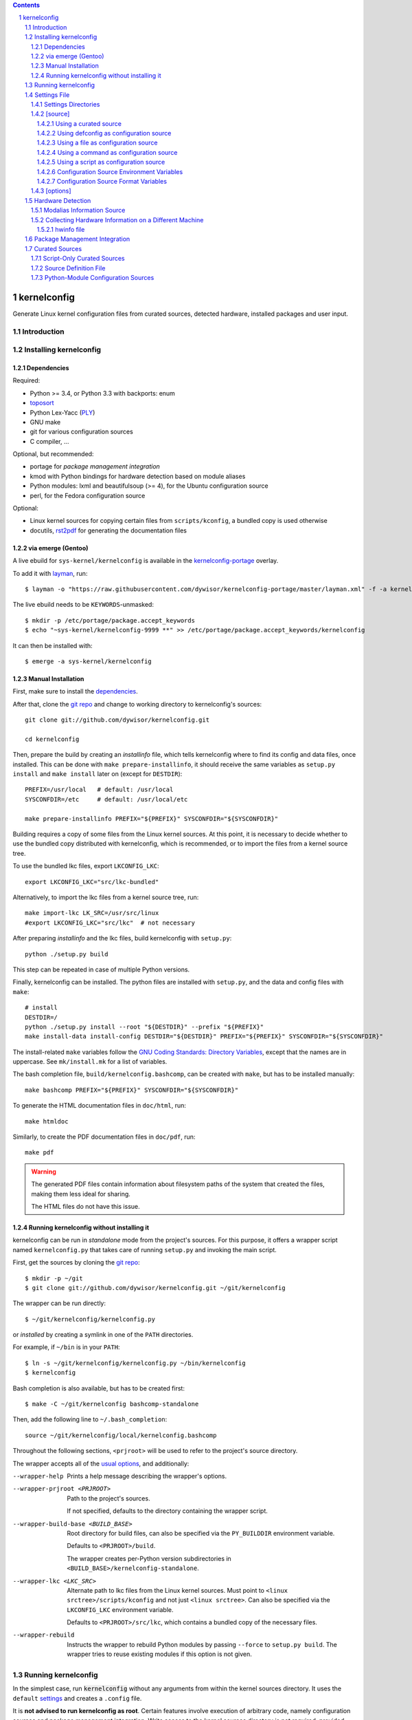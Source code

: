 .. _toposort:
    https://pypi.python.org/pypi/toposort/

.. _ply:
    https://pypi.python.org/pypi/ply/

.. _rst2pdf:
    https://pypi.python.org/pypi/rst2pdf

.. _Python String Formatting:
    https://docs.python.org/3/library/string.html#format-string-syntax

.. _Gentoo Bug \#217042:
    https://bugs.gentoo.org/show_bug.cgi?id=217042

.. _layman:
    https://wiki.gentoo.org/wiki/Layman

.. _kernelconfig:
.. _kernelconfig git repo:
.. _git repo:
    https://github.com/dywisor/kernelconfig

.. _kernelconfig\-portage:
    https://github.com/dywisor/tlp-portage

.. _GNU Coding Standards\: Directory Variables:
    https://www.gnu.org/prep/standards/html_node/Directory-Variables.html

.. _macros file format:
    macros_lang.rst

.. sectnum::

.. contents::
   :backlinks: top


kernelconfig
============

Generate Linux kernel configuration files from curated sources,
detected hardware, installed packages and user input.


Introduction
------------



Installing kernelconfig
-----------------------


Dependencies
++++++++++++

Required:

* Python >= 3.4, or Python 3.3 with backports: enum

* `toposort`_

* Python Lex-Yacc (`PLY`_)

* GNU make

* git for various configuration sources

* C compiler, ...


Optional, but recommended:

* portage for *package management integration*

* kmod with Python bindings
  for hardware detection based on module aliases

* Python modules: lxml and beautifulsoup (>= 4),
  for the Ubuntu configuration source

* perl,
  for the Fedora configuration source


Optional:

* Linux kernel sources for copying certain files from ``scripts/kconfig``,
  a bundled copy is used otherwise

* docutils, `rst2pdf`_ for generating the documentation files



via emerge (Gentoo)
+++++++++++++++++++

A live ebuild for ``sys-kernel/kernelconfig``
is available in the `kernelconfig-portage`_ overlay.

To add it with `layman`_, run::

    $ layman -o "https://raw.githubusercontent.com/dywisor/kernelconfig-portage/master/layman.xml" -f -a kernelconfig

The live ebuild needs to be ``KEYWORDS``-unmasked::

    $ mkdir -p /etc/portage/package.accept_keywords
    $ echo "~sys-kernel/kernelconfig-9999 **" >> /etc/portage/package.accept_keywords/kernelconfig

It can then be installed with::

    $ emerge -a sys-kernel/kernelconfig


Manual Installation
+++++++++++++++++++

First, make sure to install the `dependencies`_.

After that, clone the `git repo`_ and
change to working directory to kernelconfig's sources::

    git clone git://github.com/dywisor/kernelconfig.git

    cd kernelconfig

Then, prepare the build by creating an *installinfo* file,
which tells kernelconfig where to find its config and data files, once installed.
This can be done with ``make prepare-installinfo``,
it should receive the same variables as ``setup.py install``
and ``make install`` later on (except for ``DESTDIR``)::

    PREFIX=/usr/local   # default: /usr/local
    SYSCONFDIR=/etc     # default: /usr/local/etc

    make prepare-installinfo PREFIX="${PREFIX}" SYSCONFDIR="${SYSCONFDIR}"

Building requires a copy of some files from the Linux kernel sources.
At this point, it is necessary to decide whether to use the bundled copy
distributed with kernelconfig, which is recommended,
or to import the files from a kernel source tree.

To use the bundled lkc files, export ``LKCONFIG_LKC``::

    export LKCONFIG_LKC="src/lkc-bundled"

Alternatively, to import the lkc files from a kernel source tree, run::

    make import-lkc LK_SRC=/usr/src/linux
    #export LKCONFIG_LKC="src/lkc"  # not necessary


After preparing *installinfo* and the lkc files,
build kernelconfig with ``setup.py``::

    python ./setup.py build

This step can be repeated in case of multiple Python versions.


Finally, kernelconfig can be installed.
The python files are installed with ``setup.py``,
and the data and config files with ``make``::

    # install
    DESTDIR=/
    python ./setup.py install --root "${DESTDIR}" --prefix "${PREFIX}"
    make install-data install-config DESTDIR="${DESTDIR}" PREFIX="${PREFIX}" SYSCONFDIR="${SYSCONFDIR}"

The install-related ``make`` variables
follow the `GNU Coding Standards\: Directory Variables`_,
except that the names are in uppercase.
See ``mk/install.mk`` for a list of variables.

The bash completion file, ``build/kernelconfig.bashcomp``,
can be created with ``make``, but has to be installed manually::

    make bashcomp PREFIX="${PREFIX}" SYSCONFDIR="${SYSCONFDIR}"


To generate the HTML documentation files in ``doc/html``, run::

    make htmldoc


Similarly, to create the PDF documentation files in ``doc/pdf``, run::

    make pdf

.. Warning::

    The generated PDF files contain information about filesystem paths
    of the system that created the files, making them less ideal for sharing.

    The HTML files do not have this issue.


.. _standalone mode:

Running kernelconfig without installing it
++++++++++++++++++++++++++++++++++++++++++

kernelconfig can be run in *standalone* mode from the project's sources.
For this purpose, it offers a wrapper script named ``kernelconfig.py``
that takes care of running ``setup.py`` and invoking the main script.

First, get the sources by cloning the `git repo`_::

    $ mkdir -p ~/git
    $ git clone git://github.com/dywisor/kernelconfig.git ~/git/kernelconfig


The wrapper can be run directly::

    $ ~/git/kernelconfig/kernelconfig.py

or *installed* by creating a symlink in one of the ``PATH`` directories.

For example, if ``~/bin`` is in your ``PATH``::

    $ ln -s ~/git/kernelconfig/kernelconfig.py ~/bin/kernelconfig
    $ kernelconfig


Bash completion is also available, but has to be created first::

    $ make -C ~/git/kernelconfig bashcomp-standalone

Then, add the following line to ``~/.bash_completion``::

    source ~/git/kernelconfig/local/kernelconfig.bashcomp


Throughout the following sections,
``<prjroot>`` will be used to refer to the project's source directory.

The wrapper accepts all of the `usual options`_, and additionally:

--wrapper-help

    Prints a help message describing the wrapper's options.

--wrapper-prjroot <PRJROOT>

    Path to the project's sources.

    If not specified, defaults to the directory containing the wrapper script.

--wrapper-build-base <BUILD_BASE>

    Root directory for build files, can also be specified via the
    ``PY_BUILDDIR`` environment variable.

    Defaults to ``<PRJROOT>/build``.

    The wrapper creates per-Python version subdirectories in
    ``<BUILD_BASE>/kernelconfig-standalone``.

--wrapper-lkc <LKC_SRC>

    Alternate path to lkc files from the Linux kernel sources.
    Must point to ``<linux srctree>/scripts/kconfig``
    and not just ``<linux srctree>``.
    Can also be specified via the ``LKCONFIG_LKC`` environment variable.

    Defaults to ``<PRJROOT>/src/lkc``,
    which contains a bundled copy of the necessary files.

--wrapper-rebuild

    Instructs the wrapper to rebuild Python modules
    by passing ``--force`` to ``setup.py build``.
    The wrapper tries to reuse existing modules
    if this option is not given.



Running kernelconfig
--------------------

In the simplest case,
run :code:`kernelconfig` without any arguments
from within the kernel sources directory.
It uses the ``default`` `settings`_ and creates a ``.config`` file.

.. N.B:

    ==comment== only works if $PWD is the top-level kernel source directory

It is **not advised to run kernelconfig as root**.
Certain features involve execution of arbitrary code,
namely configuration sources and package management integration.
Write access to the kernel sources directory is not required,
provided that ``--outconfig`` points to another location.

It is also possible to specify the kernel sources directory by hand,
creating the ``.config`` file in this directory::


    $ kernelconfig -k /usr/src/linux


Or write the configuration to a different output file::

    $ kernelconfig -O ./my_config


Instead of using a *configuration source*,
an input config file can be given on the command line::

    $ kernelconfig --config ./my_config


The input and output config file can point to the same file.
Prior to writing the output file,
a backup of the old file is created (``<output>.bak``).

The target architecture is usually determined by ``uname -m``.
For cross-compilation scenarios, it is possible to specify it manually::

    $ kernelconfig -a arm


To get an overview over which *configuration sources* are available,
kernelconfig offers a few helper commands.

To get a list of all known *configuration sources*, run::

    $ kernelconfig --list-source-names

or::

    $ kernelconfig --list-sources


This list includes unvailable sources,
e.g. sources that do not support the target architecture.

To print out help messages for all available sources, run::

    $ kernelconfig --help-sources


To print out the help message for a particular source,
and also report why the source is unavailable (if it is unavailable),
e.g. for Fedora, run::

    $ kernelconfig --help-source Fedora -a mips


.. _usual options:

kernelconfig accepts a number of options:

-h, --help

    Print the help message and exit.

--usage

    Print the usage message and exit.

-V, --print-version

    Print the version and exit.

-q, --quiet

    Decrease the console log level.

    This option can be given multiple times,
    each time it decreases the log level by 1,
    and the effective log level is calculated using
    ``WARNING + (quiet - verbose)`` (higher level means less verbosity).

-v, --verbose

    Increase the console log level.

    Can be specified more than once, see ``--quiet`` for details.

-a <arch>, --arch <arch>

    Target architecture,
    defaults to the system's architecture as returned by ``uname -m``.

-k <srctree>, --kernel <srctree>

    Path to the Linux kernel sources directory.

    Defaults to the current working directory.

-s <settings>, --settings <settings>

    Path to or name of the `settings file`_.

    Files can be specified with an absolute path
    or a relative path starting with ``./``.

    Otherwise, ``<settings>`` refers to a settings file in one of the
    `settings directories`_.

    Defaults to "default".

--config <file>

    An input configuration file that should be used
    instead of the source configured in the settings file.

    The file can be gzip, bzip2 or xz-compressed,
    provided that its file suffix indicates the compression format
    (e.g. ``/proc/config.gz``).

    Not set by default.

--config <source>

    Instead of a file, the `name of a curated source`_ prefixed
    with an at-sign ``@`` may also be given, optionally followed
    by parameters separated with whitespace,
    that are passed as-is to the configuration source.

    If parameters are specified, the ``<source>`` must be quoted.

    Examples::

            --config @ubuntu
            --config "@fedora --pae --release f23"

    See ``--list-sources`` for a complete list of available configuration
    sources, and ``--help-source <name>`` for parameters supported by
    a particular source.

--config-kver <kernelversion>
    Force a specific kernel version for the input configuration.

    Useful if the chosen configuration source does not offer a configuration
    for the version of the kernel sources being processed.

    This is primarily meaningful for *curated sources* only.
    Some configuration sources ignore this option completely,
    for example ``--config /proc/config.gz``, and others try to find
    a configuration whose version does not differ "too much".

-I <file>

    File with additional kernel configuration modifications.
    The file format is identical to the that of the `\[options\]`_ section
    of the settings file, which also allows ``.config`` snippets.

    Can be specified more than once. Not set by default.

-O <file>, --outconfig <file>

    The output .config file.

    Defaults to ``<srctree>/.config``.

-H <file>, --hwdetect <file>

    Enable hardware detection and read the information from a *hwinfo* file
    that has previously been created with the `hwcollector`_ script.

    The ``<file>`` can also point to a remote file,
    e.g. ``http://192.168.1.1/hwdetect_info.txt``.

    Disables any other hardware detection,
    in particular ``hwdetect`` instructions in the `\[options\]`_ section
    of the settings file.

    Not set by default.

-m <mod_dir>, --modules-dir <mod_dir>

    The `modalias information source`_
    which is used for modaliased-based hardware detection.
    It can be

    * a path to a directory, e.g. ``/lib/$(uname -r)/modules``

    * a path to a tarball file

    * a http(s)/ftp uri to a tarball file

    * ``none``,
      which disables modalias-based hardware detection completely

    * ``auto``,
      which requires a cached *modalias information source*
      that has previously been created with ``--generate-modalias``.

    * ``optional``,
      which uses a cached *modalias information source* if there is one
      available, and otherwise disables modalias-based hardware detection

    Defaults to ``optional``.

--unsafe-modalias

    Controls how strict cache searching is
    for ``--modules-dir auto`` and ``optional``.
    If this option is given, less compatible *modalias information sources*
    are allowed if no better candidates exist.

    The default behavior is ``--safe``.

--safe-modalias

    Forbid use of unsafe *modalias information sources*.

--generate-config
    Generate a kernel configuration. This is the default mode.

--get-config

    Retrieve the input configuration, but do not generate a configuration.
    Instead, write the input configuration to ``--outfile`` directly.

    This mode is only meaningful for configuration sources
    that are not local files.

    Together with ``--config @<name>``,
    it can be used for testing out configuration sources.

.. _\-\-generate\-modalias:

--generate-modalias

    Create a *modalias information source* and store it in the cache directory.
    It can then be used for modalias-based hardware detection
    in subsequent runs, or shared with others.

    .. Warning::

        *modalias information source* involves building all kernel modules
        with an ``allmodconfig`` configuration, which takes a lot of time
        and about 2GiB of temporary disk space.
        kernelconfig will try to use ``/var/tmp`` if ``/tmp`` does not have
        enough free space, and ``--modalias-build-dir`` can be used
        to specify an alternate build root directory.

        By default, up to ``number of CPU cores`` build jobs are used
        for compiling, this can be adjusted with ``--jobs``.

-j <numjobs>, --jobs <numjobs>

    Allow up to ``<numjobs>`` build jobs when building modules.

    Defaults to the number of processor cores.

--modalias-build-dir <dir>

    Alternative build root directory for *modalias information source*
    building.
    kernelconfig creates a temporary subdirectory within this directory,
    and cleans it up on exit.

    By default, building takes place in ``/tmp`` or ``$TMPDIR``, if set.
    ``/var/tmp`` is used as fallback
    if ``/tmp`` does not have enough free space.

--print-installinfo
    List the directory paths where kernelconfig looks for settings,
    include files, configuration sources, cached and data files,
    alongside with their overall status (exists/missing).

    The paths are grouped (``settings:``, ``include`` a.s.o.),
    and are printed in descending order of priority.

    No configuration file is generated when this mode is requested.

--list-source-names
    List the names of all known configuration sources.
    The information is based on file-exists checks and may be inaccurate.

    No configuration file is generated when this mode is requested.

--list-sources
    List the names of all known configuration sources
    alongside with their filesystem path.
    The information is based on file-exists checks and may be inaccurate.

    No configuration file is generated when this mode is requested.

--help-sources
    Print out help messages for all supported configuration sources
    that did successfully load.
    The information is accurate,
    but varies depending on which ``--arch`` has been specified.

    No configuration file is generated when this mode is requested.

--help-source <name>
    Print out the help message for a single configuration source
    if it is supported and did successfully load.
    Otherwise, print out why it is unavailable.

    No configuration file is generated when this mode is requested.

--script-mode <mode>
    As an alternative to the options above,
    the script mode can be given via this option.

    ``<mode>`` must be either
    ``generate-config``,
    ``get-config``,
    ``generate-modalias``,
    ``print-installinfo``,
    ``list-source-names``, ``list-sources``, or ``help-sources``.

    ``help-source`` can not be specified with this option.



.. _settings:

Settings File
-------------

The settings file is kernelconfig's main configuration file.
It is an ``.ini``-like file consisting of several sections.

Comment lines start with a ``#`` char,
empty lines and most whitespace are ignored.

Sections are introduced with ``[<section name>]``, e.g. ``[source]``.
Unknown sections are ignored.
The format inside each section varies, the following table gives
a quick overview of all sections and their respective format:

.. table:: settings file sections

    +-----------------+-----------------+-------------------------------------+
    | section name    | section format  | short description                   |
    +=================+=================+=====================================+
    | source          | command         | input ``.config``                   |
    |                 | + text data     |                                     |
    +-----------------+-----------------+-------------------------------------+
    | options         | macros          | ``.config`` modifications           |
    +-----------------+-----------------+-------------------------------------+


Settings Directories
++++++++++++++++++++

Settings files are usually given by name and are searched for in some
standard directories. The list of these directories varies depending
on whether kernelconfig has been installed or is run in standalone mode.

If kernelconfig has been installed, the directories are as follows::

    $HOME/.config/kernelconfig
    /etc/kernelconfig

In *standalone* mode, the settings directories are::

    $HOME/.config/kernelconfig
    <prjroot>/local/config
    <prjroot>/config


The directories are searched in the order as listed,
and searching stops immediately if a file with the requested name is found.

Settings files should never be named ``include`` or ``data``,
these names are reserved for other purposes.


\[source\]
++++++++++

The ``[source]`` section is used to declare
the input kernel configuration file.
If a config file has been specified with the ``--config`` option,
then the section is ignored.

kernelconfig needs a *configuration basis* to operate on.
It is served by a *configuration source*
and can be a single ``.config`` file or multiple files

The first non-comment, non-empty line specifies the *configuration source*.
It starts with a keyword describing the source's type,
which can be a local file,
a remote file that can be downloaded via http(s) or ftp,
a ``make defconfig`` target, a command or a script,
and is followed by arguments such as the file path.
The type keyword can be omitted
if the specified configuration source is unambiguous.

It can also point to a *curated source*,
which is a *configuration source* that exists separately from the settings
file, in the ``sources`` subdirectory of the settings directories.
Curated sources behave similar to commands in that they accept parameters,
but their execution, especially argument parsing,
is controlled by kernelconfig.

Except for *curated sources*,
the *configuration source* line gets string-formatted,
see the examples below, or `Python String Formatting`_.
While this allows for some variance in file paths and commands,
it also requires to escape ``{`` and ``}`` characters,
especially for shell scripts.
``${var}`` needs to be written as ``${{var}}``, for instance.

Line continuation can be used to split long commands over multiple lines,
with a backslash ``\\`` at the end each line except for the last one.

Subsequent non-comment lines form the source's data.
Whether the data subsection is subject to string formatting or not depends on
the configuration source type.
Only script-type configuration sources accept non-empty data.


Using a curated source
^^^^^^^^^^^^^^^^^^^^^^

Example::

    [source]
    ubuntu --lowlatency


Curated sources are referenced by their name,
which is case-insensitive [*]_.
Their type keyword is ``source``, it can be omitted
unless the source's name itself is a keyword.

.. [*] names are converted to lowercase before searching for the source

Curated sources usually accept a few parameters
for selecting the configuration basis variant.

As outlined before, kernelconfig has more control over curated sources
than over configuration sources specified in the settings file.
For example, kernelconfig checks whether the target architecture is
supported by the source, and refuses to continue if not.

Run ``kernelconfig --list-sources``
to get a list of potential curated source names.
and ``kernelconfig --help-source <name>``
provides information about a particular source, including its parameters.

.. _name of a curated source:

Currently, the following curated sources are available:

CentOS

    Supported architectures: ppc64, ppc64le, s390x, x86, x86_64

    Parameters:

        --debug
            Use the ``-debug`` config variant
        --release
            CentOS has per OS-release git branches that correspond to
            a specific kernel version.
            By default, the configuration source tries to identify
            the best-fitting branch, but this option can be used to override
            the auto detection.

Debian

    Supported architectures: x86, x86_64

    Parameters:

        --flavour <flavour>
            Debians kernel ecosystem distinguishes between specialized
            variants of architectures, so-called *flavours*,
            which can be specified with this option.
        --featureset <featureset>
            For some architectures, Debian has config variants that
            enable an additional feature.
            Supported feature sets depend on the target architecture
            and ``--flavour``.
            Possible values are ``rt``, ``none`` and the empty string.


    .. Note::

        The supported architectures mapping for Debian is incomplete.
        The underlying script is able to handle other architectures
        (it has been tested with various mips arch flavours).

Fedora

    Supported architectures:
    aarch64, arm, arm64, armv7hl, s390, s390x, x86, x86_64

    Parameters:

        --pae
            Use the config variant with support for
            Physical Address Extensions (32-bit x86 only)
        --lpae
            Use config variant with support for
            Large Physical Address Extensions (arm only)
        --debug
            Use the ``-debug`` config variant
        --release
            Fedora has per OS-release git branches that correspond to
            a specific kernel version.


Liquorix

    Supported architectures: x86, x86_64

    Parameters:

        --pae
            Use the config variant with support for
            Physical Address Extensions (32-bit x86 only)

Ubuntu

    Supported architectures: arm64, armhf, x86, x86_64

    Parameters:

        --lowlatency
            Use the low-latency config variant (x86, x86_64 only)
        --generic
            Use the generic config variant (which is the default)
        --lpae
            Use config variant with support for
            Large Physical Address Extensions (arm only)



Using defconfig as configuration source
^^^^^^^^^^^^^^^^^^^^^^^^^^^^^^^^^^^^^^^

Run ``make defconfig`` with a temporary directory
as output directory, and use the generated file as input config file::

    [source]
    defconfig


The type keyword is ``defconfig``, and no parameters are accepted.


Using a file as configuration source
^^^^^^^^^^^^^^^^^^^^^^^^^^^^^^^^^^^^

Use a local file named ``config_<arch>`` found in the ``sources/files``
subdirectory of the settings directories::

    [source]
    file config_{arch}


It is also possible to download a file via http/https/ftp, for example::

    [source]
    http://.../{kv}/config.{arch}


Absolute file paths and file uris starting with ``file://``
are understood, too.

The type keyword is ``file`` and it can be omitted for absolute file paths
and file uris,
but not for relative file paths as that interferes with curated sources.

Besides the file path, no other parameters are accepted.
The path is subject to basic `string formatting`_.


Using a command as configuration source
^^^^^^^^^^^^^^^^^^^^^^^^^^^^^^^^^^^^^^^

Example::

    [source]
    command wget http://... -O {outconfig}

The type keyword is ``command`` or alternatively ``cmd``,
and it can not be omitted.

All arguments after the keyword are subject to `string formatting`_,
automatic format variables are supported.
Additionally, commands have to access to the
`config source environment variables`_.

The initial working directory is a temporary directory
which is cleaned up by kernelconfig.
If no config file is referenced via
the automatic ``{outconfig}``, ``{out}`` format variables,
kernelconfig expects that the command
creates a ``config`` file in the temporary directory.


Using a script as configuration source
^^^^^^^^^^^^^^^^^^^^^^^^^^^^^^^^^^^^^^^

Download a tarball,
extract it to a temporary directory,
and pick some of its files as input config::

    [source]
    sh
    wget http://.../file.tgz
    tar xf file.tgz -C '{T0}'
    cp '{T0}/config.common' '{out}'
    for a in {arch} {karch} _; do
        if [ "$a" = "_" ]; then
            exit 1
        elif [ -e "{T0}/config.$a" ]; then
            cat "{T0}/config.$a" >> '{out}'
            break
        fi
    done

The type keyword is ``sh`` for shell scripts,
which are run in errexit mode (``set -e``).

The data subsection contains the script, and it must not be empty.

The script is subject to `string formatting`_,
automatic format variables are supported.
Additionally, the script has access to the
`config source environment variables`_.

The initial working directory is a temporary directory
which is cleaned up by kernelconfig.
If no config file is referenced via
the automatic ``{outconfig}``, ``{out}`` format variables,
kernelconfig expects that the script
creates a ``config`` file in the temporary directory.


.. _config source environment variables:

Configuration Source Environment Variables
^^^^^^^^^^^^^^^^^^^^^^^^^^^^^^^^^^^^^^^^^^

Commands, including scripts,
have access to the following environment variables:

.. table:: configuration source environment variables

    +------------------+-------------------------------------------+
    | name             |  description                              |
    +==================+===========================================+
    | S                | path to the kernel sources                |
    +------------------+                                           |
    | SRCTREE          |                                           |
    +------------------+-------------------------------------------+
    | T                | private temporary directory               |
    |                  |                                           |
    +------------------+-------------------------------------------+
    | TMPDIR           | temporary directory                       |
    |                  | (same as ``T``)                           |
    +------------------+-------------------------------------------+
    | ARCH             | target architecture as specified          |
    |                  | on the command line, or ``$(uname -m)``   |
    +------------------+-------------------------------------------+
    | KARCH            | target kernel architecture                |
    |                  |                                           |
    |                  | For instance, if ``ARCH`` is ``x86_64``,  |
    |                  | ``KARCH`` would be ``x86``.               |
    +------------------+-------------------------------------------+
    | SUBARCH          | *underlying kernel architecture*          |
    |                  |                                           |
    |                  | Usually equal to ``KARCH``.               |
    +------------------+-------------------------------------------+
    | SRCARCH          | target kernel source architecture         |
    |                  |                                           |
    |                  | Usually equal to ``KARCH``.               |
    +------------------+-------------------------------------------+
    | KVER             | full kernel version, e.g.                 |
    |                  | ``4.7.0-rc1``, ``3.0.0``, ``4.5.1``       |
    +------------------+-------------------------------------------+
    | KV               | full kernel version without patchlevel    |
    |                  | unless it is an ``-rc`` version,          |
    |                  | e..g ``4.7.0-rc1``, ``3.0``, ``4.5``      |
    +------------------+-------------------------------------------+
    | KMAJ             | kernel version,                           |
    |                  | e.g. ``4``, ``3``, ``4``                  |
    +------------------+-------------------------------------------+
    | KPATCH           | kernel version patchlevel,                |
    |                  | e.g. ``7``, ``0``, ``5``                  |
    +------------------+-------------------------------------------+
    | KMIN             | kernel version sublevel,                  |
    |                  | e.g. ``0``, ``0``, ``1``                  |
    +------------------+-------------------------------------------+


.. _string formatting:

Configuration Source Format Variables
^^^^^^^^^^^^^^^^^^^^^^^^^^^^^^^^^^^^^

All basic source types are subject to Python string formatting.

The available format variables are identical to the environment variables,
except for ``TMPDIR`` (not set) and  ``T`` (special, see below).
Unlike the environment variables, the names of format variables
are case-insensitive, e.g. both ``{kv}`` and ``{KV}`` are accepted.

Additionally, the ``script`` and ``command`` type config sources
support *automatic format variables*,
which can be used to request additional temporary directories and files
and to tell kernelconfig where the ``.config`` file(s) can be found
after processing the configuration source,
without having to specify a filesystem path.

There is no guarantee that filesystem paths produced by automatic format
variables do not require quoting in e.g. shell scripts,
so make sure to quote the automatic variables where appropriate.

*Automatic format variables* start with a keyword
and are optionally followed by an integer identifier,
which can be used to request additional files of the same type.

The following variables exist:

``outconfig`` or ``out``
    Request a temporary file
    and tell kernelconfig that it will be part of the configuration basis.

    The identifier can be used to request additional files.
    Note that ``{out}`` and ``{outconfig}`` will point to distinct files,
    and so do ``{out},  {out0}, {out00}, ..., {out9}, ...``.

``outfile``
    Request a temporary file
    that will not be part of the configuration basis.

    Otherwise, identical to ``outconfig``.

``T``
    Request a temporary directory.

    If used without an identifier, request the default private tmpdir.
    If used with an identifier, creates a new directory.





\[options\]
+++++++++++

The ``[options]`` section should contain a list of config-modifying commands::

    disable            A
    builtin            B
    module             C
    builtin-or-module  D E F

    set                G "value"
    append             H "value"
    add                I "value"

Config option names are case-insensitive
and the ``CONFIG_`` prefix can be omitted.
The first group of commands accepts an arbitrary non-zero
number of config options.

.. N.B: kernel sources only::

Config options can also be referenced by their module name, for example::

    builtin-or-module module ddbridge   # enables DVB_DDBRIDGE

`Hardware detection`_ can be requested with ``hwdetect``, however
it has no effect if the ``--hwdetect`` option is passed to kernelconfig::

    hwdetect

Config recommendations from installed packages can be requested with
``packages``.
The recommendations can be based on what was present at package build-time::

    packages build-time

or re-evaluated against the kernel sources for which a configuration
is being created::

    packages
    # packages re-eval  # alternatively

It also possible to load so-called *feature set* files::

    include  feature
    include  feature-dir/*
    include  /path/to/feature/file

The format of *feature set* files is identical
to that of the ``[options]`` section.
Basically, settings files can be viewed as extended *feature set* files.

Relative file paths are looked up in the ``include`` subdirectories
of the `settings directories`_.
Globbing is supported and expands to a combined list of glob matches
from all directories, but with the usual order of preference.

See `macros file format`_ for a more detailed explanation of the format.



Hardware Detection
------------------

kernelconfig is able to determine which hardware is present on the system
and enable config options accordingly.

This feature can be requested with ``hwdetect`` in the `\[options\]`_ section
of the settings file, or with the ``--hwdetect <file>`` command line option.
The latter is meant for
`collecting hardware information on a different machine`_.

In either case, it relies on at least one *hardware information source*
and a mapping from hardware identifiers to config options,
which is created at runtime from the kernel sources being processed.

Two different *hardware information source* are available:

* **driver**
  \- detect which kernel modules are currently used by any device

* **modalias**
  \- detect kernel modules for all device via module alias identifiers

kernelconfig uses whatever source is available
and potentially both *driver*- and *modalias*-based detection.
The hardware identifiers are translated into config options,
which are enabled as *builtin* or *module*, and *module* is preferred.

If hardware detection has been requested and at least one hardware identifier
has been found but no config options could be determined,
then hardware detection is considered to have failed.


**driver**-based hardware detection has no special requirements except
that modules for ideally all devices must be present and loaded (or builtin).
This can work sufficiently well when a "big" kernel has been booted
and a kernel configuration is being created for the same machine.

Otherwise, **modalias**-based hardware detection provides a more accurate
selection of config options that also includes options for unknown devices,
but requires a *modalias information source*.



Modalias Information Source
+++++++++++++++++++++++++++

A *modalias information source* is, basically, a very reduced variant
of a modules directory that would normally be installed to ``/lib/modules``.
The most important file provided by this source is ``modules.alias``,
a *ideally complete* mapping from module alias identifiers to modules.

*modalias information sources* as used by kernelconfig can be directories,
but are usually xz-compressed tarballs that are kept in the
*modalias cache directory*, ``$HOME/.cache/kernelconfig/modalias``.

When kernelconfig is requested to locate a cached source,
it will by default only look for sources that have been built for the
same target architecture or at least for the same ``SUBARCH``.
Furthermore, the kernel version of the cached source must have the same
major version and the version difference must not exceed 8 patchlevels.
This is the so-called *safe* mode (``--safe-modalias``).

In *unsafe* mode,
the kernel's major version must be equal but is otherwise unrestricted,
and cached sources for different target architectures are considered,
though not preferred.
This mode has to be explicitly enabled with ``--unsafe-modalias``.

A new *modalias information source* can be created with::

    kernelconfig --generate-modalias -k /usr/src/linux


This will build all kernel modules using an ``allmodconfig`` configuration
install them to a temporary directory, run depmod
and create a tarball with the relevant files,
which is stored in the cache directory as
``$HOME/.cache/kernelconfig/modalias/{kernelversion}__{arch}.txz``,
for example ``$HOME/.cache/kernelconfig/modalias/4.6.5__x86_64.txz``.

The tarballs can be shared with others.
Since there is no convenient way to import shared tarballs [yet],
they have to specified with the ``--modules-dir`` option
or copied to the cache directory manually.

Be aware of the time and disk space requirements,
which are covered in `--generate-modalias`_.


.. _hwcollector:

Collecting Hardware Information on a Different Machine
++++++++++++++++++++++++++++++++++++++++++++++++++++++

Hardware detection is not limited to the machine running kernelconfig,
it is also possible to scan for hardware identifiers on another machine.

.. Note::

   modalias-based hardware detection is recommended for this use case.

Example scenarios include booting a live system on the *target* machine,
for example SystemRescueCd, detecting its hardware and sending the information
to the *build* machine, which then feeds kernelconfig with the data.
Another example would be a minimal busybox-based initramfs booted via PXE
that serves the hardware information via netcat.

For this purpose, kernelconfig offers a ``hwcollect`` shell script,
which can be found under ``files/scripts/hwcollect.sh``
in the project's sources.
It scans ``/sys`` and creates a JSON file containing the information,
which is written to stdout,
and can be fed to kernelconfig with the ``--hwdetect`` option.

Under normal circumstances, the script can be run by regular users.
An exception to that is grsec ``/sys`` protections.

If the *build* machine is able to access the *target* machine via ssh
as user ``hwcol`` and the script is installed on the *target*,
the commands for generating a configuration for *target*
with hardware detection would be::

    [build] $ ssh -l hwcol target kernelconfig-hwcollect > ./hwinfo.json
    [build] $ kernelconfig -H ./hwinfo.json ...


It is also possible to send the script to the target machine via ssh::

    [build] $ cd <prjroot>
    [build] $ < ./files/scripts/hwcollect.sh ssh -l hwcol target sh > ./hwinfo.json
    [build] $ kernelconfig -H ./hwinfo.json ...


The script's dependencies are a few basic programs including a shell,
``/sys`` and ``/proc`` mounted, and a way to transfer files from the
target machine to the build machine.


hwinfo file
^^^^^^^^^^^

The hardware information file is a JSON object with dummy null-terminates
that lists which kernel modules and module alias identifiers have been
detected on the *target* machine:

.. code:: json

    {
        "version": 1,
        "driver": [
            ...,
            ""
        ],
        "modalias": [
            ...,
            ""
        ],
        "__null__": null
    }


The ``version`` tells kernelconfig the overall structure of the JSON object,
it has to be ``1``.

``driver`` is a list of kernel modules
that kernelconfig should enable after translating them to config options,
similar to driver-based hardware detection.

``modalias`` is a list of module alias identifiers
that kernelconfig should enable after translating them to config options.

``__null__`` is completely ignored, as are empty strings in lists.
JSON list/object items need to be separated with a comma,
but a comma after the last item is not allowed.
By using dummy null values,
this detail can be mostly ignored in the collector script,
with a small file size overhead of one dummy item per list/object.



Package Management Integration
------------------------------

Installed packages can serve as source for config option recommendations.
This feature relies on packages being managed by portage,
and can be requested with ``packages`` in the `\[options\]`_ section
of the settings file.

Two variants of *pm-integration* are available, *static* and *dynamic*,
both query the value of the ``CONFIG_CHECK`` variable from installed packages,
but to a different extent.

*static pm-integration* uses the package build-time value of ``CONFIG_CHECK``,
which can be retrieved quickly, but is not reliable,
because ``CONFIG_CHECK`` could have been set conditionally,
e.g. by comparing the kernel version
against the kernel sources being present at package build time.

For that reason, a more reliable but also more (time-)complex solution exists,
*dynamic pm-integration*, which re-evaluates ``CONFIG_CHECK``
by running the relevant ebuild phases again.

Either variant transforms ``CONFIG_CHECK`` into a sequence of
*enable option as builtin or module* and *disable option* config modifications.
Unknown config options listed in ``CONFIG_CHECK`` are ignored.

.. Warning::

    *dynamic pm-integration* runs the ``pkg_setup()`` ebuild phase
    for all installed packages that inherit ``linux-info.eclass``,
    as regular user.

    Since ``pkg_setup`` can do arbitrary things like creating users,
    this can fail for individual packages, in which case kernelconfig
    prints a warning message  and tries to use the information gathered
    from running the ebuild so far.

    #. It is very unlikely that the failure is caused by kernelconfig,
       more likely the ebuild is doing things in ``pkg_setup()``
       that should be handled during ``pkg_postinst()`` or ``pkg_preinst()``

    #. Do not run kernelconfig as root,
       especially when using *dynamic pm-integration*!

    For ``enewuser/enewgroup`` related failures, see `Gentoo Bug \#217042`_.



Curated Sources
---------------

This section covers how to add new *curated sources* to kernelconfig.

As previously noted,
the purpose of configuration sources is to provide a *configuration basis*,
a non-empty list of files that is used as input ``.config``.

*Curated sources* are configuration sources
that exist separately from the settings file,
in the ``sources`` subdirectory of the settings directories.

A curated source consists of

* a script ``sources/<name>`` (*script only*)

* a *source definition file* ``sources/<name>.def`` (*sourcedef only*)

* a *source definition file* ``sources/<name>.def``
  plus a script ``sources/<name>`` (*sourcedef with script*)
  or a Python module ``sources/<name>`` (*sourcedef with pym*)


Script-Only Curated Sources
+++++++++++++++++++++++++++

The simplest case is *script only*,
which is limited to single-file configuration bases.
Just put a script in ``<settings>/source``, e.g.
``$HOME/.config/kernelconfig/sources/my_source``,
and make it executable.

It can then be referenced in the settings file with::

    [source]
    my_source

When run,
it receives a file path to which the configuration basis
should be written to as first argument,
the target architecture as second argument,
and the short kernel version (kernel version and patchlevel, e.g. ``4.1``)
as third argument.
Parameters from the settings file are passed as-is to the script,
starting at the fourth argument::

    my_source {outconfig} {arch} {kmaj}.{kpatch} ...

The script has also access to the `config source environment variables`_.


At some point, it might be useful
to restrict the accepted architectures to what is actually supported
and provide a more meaningful help message
when ``kernelconfig --help-source my_source`` is run.

This can be done by creating a ``my_source.def`` source definition file
in the same directory with the following content::

    [source]
    Architectures = x86_64

    # use the script-only script calling convention,
    #  which passes all unknown parameters as-is to the script
    PassUnknownArgs = 1

    Description = my source is ...


Source Definition File
++++++++++++++++++++++

Curated sources that are not script-type sources,
or sources that want to benefit from argument parsing,
need to be described in a source definition file.

Source definition files reside in the same directory as scripts,
and their filename must end with ``.def``.

.. _Liquorix Example:

Example: Liquorix (``sources/liquorix.def``)::

    [source]
    Name = Liquorix

    Architectures = x86_64 x86
    Features = pae

    Type = file
    Path = http://liquorix.net/sources/{kmaj}.{kpatch}/config.{param_arch}{param_pae}

    Description =
      Liquorix is a distro kernel replacement built using the best configuration
      and kernel sources for desktop, multimedia, and gaming workloads.

    [Arch:x86_64]
    Value = amd64

    [Arch:x86]
    Value = i386

    [Feature:PAE]
    Arch = x86
    Value = -pae
    Description = enable Physical Address Extensions ...

Liquorix supports 32-bit and 64-bit x86 architectures
and has a ``-pae`` config variant for 32-bit x86.
The config file can be downloaded via http,
and the url can be constructed with the information
from the source definition file.

The ``Description`` options are used for creating the help message that can
be viewed with ``kernelconfig --help-source liquorix``.

|

The source definition file is an ini file.
Empty lines are ignored, comment lines start with ``#``,
sections are introduced with ``[<name>]``,
and options are set with ``<option> = <value>``.
Option and section names are case-insensitive.
Long values can span over multiple lines by indenting subsequent lines
with whitespace.


The ``[source]`` section describes the source,
how to run it, and states which architectures and features are supported.

The following options are recognized in the ``[source]`` section:

.. table:: source definition ``[source]`` section options

    +-----------------+---------------+-----------+---------------------------------------+
    | field name      | value type    | required  | description                           |
    +=================+===============+===========+=======================================+
    | Name            | str           | *default* | Name of the curated source            |
    |                 |               |           |                                       |
    |                 |               |           | Defaults to the name of the           |
    |                 |               |           | definition file (file suffix removed) |
    +-----------------+---------------+-----------+---------------------------------------+
    | Description     | str           | no        | Description of the curated source,    |
    |                 |               |           | for informational purposes            |
    +-----------------+---------------+-----------+---------------------------------------+
    | Type            | str           | *depends* | The type of the source,               |
    |                 |               |           | which can be                          |
    |                 |               |           |                                       |
    |                 |               |           | * file                                |
    |                 |               |           | * script                              |
    |                 |               |           | * pym                                 |
    |                 |               |           | * command                             |
    |                 |               |           | * make                                |
    |                 |               |           | * defconfig                           |
    |                 |               |           |   (*make* with ``Target=defconfig``)  |
    |                 |               |           |                                       |
    |                 |               |           | If not set, kernelconfig tries to     |
    |                 |               |           | autodetect the type:                  |
    |                 |               |           |                                       |
    |                 |               |           | * *script* if ``Path=`` is set,       |
    |                 |               |           |   or if a file with the source's      |
    |                 |               |           |   name was found in the ``sources``   |
    |                 |               |           |   directory,                          |
    |                 |               |           |                                       |
    |                 |               |           | * *command* if ``Command=`` is set    |
    |                 |               |           |   and does not reference the          |
    |                 |               |           |   ``{script_file}`` format variable   |
    +-----------------+---------------+-----------+---------------------------------------+
    | Path            | format str    | *depends* | For file-type sources, this is the    |
    |                 |               |           | path to the config file and required. |
    |                 |               |           |                                       |
    |                 |               |           | For script- and pym-type sources,     |
    |                 |               |           | this is the path to the script        |
    |                 |               |           | or Python module, and optional.       |
    |                 |               |           | It defaults to                        |
    |                 |               |           | ``<settings dirs>/sources/<name>``    |
    |                 |               |           |                                       |
    |                 |               |           | Ignored for command and make.         |
    +-----------------+---------------+-----------+---------------------------------------+
    | Command         | format str    | *depends* | For command-type sources,             |
    |                 |               |           | this field specifies the command      |
    |                 |               |           | to be run and is mandatory.           |
    | *also*: Cmd     |               |           |                                       |
    |                 |               |           | For script-type sources,              |
    |                 |               |           | this field can be used to override    |
    |                 |               |           | the calling convention.               |
    |                 |               |           | It should include ``{script_file}``,  |
    |                 |               |           | which gets replaced with the          |
    |                 |               |           | script specified in ``Path``          |
    |                 |               |           |                                       |
    |                 |               |           | For make-type sources,                |
    |                 |               |           | this field can be used to pass        |
    |                 |               |           | additional arguments to the           |
    |                 |               |           | ``make`` command.                     |
    +-----------------+---------------+-----------+---------------------------------------+
    | Target          | str           | yes       | Target for make-type sources          |
    |                 |               |           |                                       |
    |                 |               |           | Not supported by defconfig-type       |
    |                 |               |           | sources.                              |
    +-----------------+---------------+-----------+---------------------------------------+
    | Architectures   | str-list      | no        | List of supported architectures       |
    |                 |               |           |                                       |
    | *also*: Arch    |               |           | Defaults to *all*.                    |
    +-----------------+---------------+-----------+---------------------------------------+
    | Features        | str-list      | no        | List of source variants               |
    |                 |               |           |                                       |
    | *also*: Feat    |               |           | Defaults to none (the empty string).  |
    +-----------------+---------------+-----------+---------------------------------------+
    | PassUnknown\    | bool          | no        | Controls whether unknown parameters   |
    | Args            |               |           | should be accepted. By default,       |
    |                 |               |           | kernelconfig refuses to operate when  |
    |                 |               |           | unknown parameters are encountered.   |
    |                 |               |           |                                       |
    |                 |               |           | For script-type sources,              |
    |                 |               |           | the unknown parameters are passed     |
    |                 |               |           | as-is after ``Command``.              |
    +-----------------+---------------+-----------+---------------------------------------+

|
|

If a list of supported architectures is specified,
all other architectures are considered unsupported for a particular source,
and kernelconfig refuses to operate.

Since naming of target architectures varies between sources,
``[Arch:<name>]`` sections can be used to provide a name mapping.
They only have one option, ``Value``, which sets the alternative name.

For example, ``x86_64`` is often named ``amd64``::

    [Arch:x86_64]
    Value = amd64

The *architecture-rename* sections are tried to match
with the most specific arch first (``$(uname -r)``, e.g. ``x86_64``),
and the most generic arch last (kernel arch, e.g. ``x86``).

For renaming ``x86`` to ``i386``, it is necessary to provide an empty
rename section for ``x86_64`` since the kernel architecture
is ``x86`` in both cases::

    [Arch:x86]
    Value = i386

    [Arch:x86_64]
    #Value = x86_64

Supported architectures can also be listed with the ``Architectures`` option
in the ``[source]`` section.

The renamed architecture is available via the ``{param_arch}``
format variable.
If rename action has been taken, ``{param_arch}`` equals ``{arch}``.

|
|

Each curated source has an argument parser that verifies and processes
the parameters it receives from the settings file.

By default, no parameters are accepted, unless ``PassUnknownArgs`` is true.

Configuration sources usually offer several config variants,
e.g. a ``debug`` variant or a ``PAE`` variant for ``x86``.
Such variants can be declared with ``[Feat:<name>]`` sections,
which are converted to ``argparse`` arguments
and can be specified in the settings file with ``--<name>``.

In the source definition file,
they are then available as ``param_{<name>}`` format variables
for options with *format str* values
Depending on the source type,
they can also be accessed via ``PARAM_{<NAME>}`` environment variables.

For script-type sources,
if no ``Command=`` has been specified in the ``[source]`` section,
the parameters are put in the default command
after the kernel version and before the unknown parameters::

    {script_file} {outconfig} {arch} {kmaj}.{kpatch} [<param>...] [<unknown>...]


A ``[Feat:<name>]`` section can contain the following options:

.. table:: source definition ``[Feature:<name>]`` section options

    +-----------------+---------------+-----------+---------------------------------------+
    | field name      | value type    | required  | description                           |
    +=================+===============+===========+=======================================+
    | Name            | str           | no        | Name of the parameter,                |
    |                 |               |           | for informational purposes.           |
    |                 |               |           |                                       |
    |                 |               |           | Defaults to ``<name>``.               |
    +-----------------+---------------+-----------+---------------------------------------+
    | Description     | str           | no        | Description of the parameter,         |
    |                 |               |           | for informational purposes.           |
    +-----------------+---------------+-----------+---------------------------------------+
    | Dest            | str           | no        | Parameter group name,                 |
    |                 |               |           | parameters with the same ``Dest``     |
    |                 |               |           | are mutually exclusive.               |
    |                 |               |           |                                       |
    |                 |               |           | The group name is used as name        |
    |                 |               |           | for the format and environment        |
    |                 |               |           | variables.                            |
    |                 |               |           |                                       |
    |                 |               |           | Defaults to ``<name>``.               |
    +-----------------+---------------+-----------+---------------------------------------+
    | Type            | str           | no        | The argument type of the parameter,   |
    |                 |               |           | which can be                          |
    |                 |               |           |                                       |
    |                 |               |           | * const                               |
    |                 |               |           |     parameter accepts no value        |
    |                 |               |           |     and a constant value (``Value``)  |
    |                 |               |           |     gets stored in ``Dest``           |
    |                 |               |           |     if the parameter is given,        |
    |                 |               |           |     and the default value             |
    |                 |               |           |     (``Default``) otherwise.          |
    |                 |               |           |                                       |
    |                 |               |           | * optin                               |
    |                 |               |           |     Similar to *const*,               |
    |                 |               |           |     stores ``y`` and defaults to      |
    |                 |               |           |     the empty string                  |
    |                 |               |           |                                       |
    |                 |               |           | * optout                              |
    |                 |               |           |     Similar to *const*,               |
    |                 |               |           |     stores the empty string           |
    |                 |               |           |     and defaults to ``y``.            |
    |                 |               |           |                                       |
    |                 |               |           | * arg                                 |
    |                 |               |           |     parameter accepts one value       |
    |                 |               |           |     and stores it in ``Dest``,        |
    |                 |               |           |                                       |
    |                 |               |           | Defaults to *const*.                  |
    +-----------------+---------------+-----------+---------------------------------------+
    | Default         | str           | no        | Default value if the parameter        |
    |                 |               |           | is not specified.                     |
    |                 |               |           |                                       |
    |                 |               |           | Only meaningful for *const*- and      |
    |                 |               |           | *arg*-type parameters.                |
    |                 |               |           |                                       |
    |                 |               |           | Defaults to the empty string.         |
    +-----------------+---------------+-----------+---------------------------------------+
    | Value           | str           | no        | Value gets set if the parameter       |
    |                 |               |           | is given                              |
    |                 |               |           |                                       |
    |                 |               |           | Only meaningful for *const*-type      |
    |                 |               |           | parameters, in which case it defaults |
    |                 |               |           | to ``--<name>``.                      |
    +-----------------+---------------+-----------+---------------------------------------+

|
|

Another section exists that is only relevant to ``pym``-type sources,
``[Config]``.
It can be accessed by the source via ``env.get_config(<option>)``,
which options are recognized is therefore up to the source.



Python-Module Configuration Sources
+++++++++++++++++++++++++++++++++++

Python-Module Configuration Sources gain access
to kernelconfig's functionality such as error reporting and logging,
and also temporary files/directories, file downloading and git repo handling.

A python module source must implement a ``run()`` function that takes
exactly one argument, which is an object that acts as interface
between the source and kernelconfig. It should be named ``env``.

Additionally, a source definition file is required for this type,
and its ``Type`` needs to be set to ``pym`` (in the ``[source]`` section).

Here is what a Python module looks like:

.. code:: Python

    # Python Module for the <name> configuration source
    # -*- coding: utf-8 -*-

    def reset():
        """
        The reset() function is optional.

        It is called whenever the Python Module gets loaded.

        It takes no arguments and does not have access
        to kernelconfig's pymenv interface.

        Usage scenarios include initializing module-level global variables.
        """
        pass
    # --- end of reset (...) ---


    def run(env):
        """
        The run() function must be implemented
        and is responsible for setting up the configuration basis,
        e.g. by downloading files.

        To facilitate this, it has to access to kernelconfig's pymenv interface,
        which provides some useful helper methods
        as well as error reporting and logging.

        If this function returns False (or false value that is not None),
        kernelconfig prints an error message and exits.
        """

        # The parsed parameters can be accessed via the "parameters" attribute
        params = env.parameters

        # The kernel version for which a configuration basis should be provided
        # can be accessed via the "kernelversion" attribute
        kver = env.kernelversion
        #
        # The kernel version provides access to individual version components via
        # the version, patchlevel, sublevel, subsublevel and rclevel attributes.

        # As an example,
        # the Liquorix source presented before
        # could also be written as a Python-Module source.
        # It needs to
        # (1) construct the url by means of string formatting
        # (2) download the config file
        # (3) register the downloaded file as (part of the) configuration basis
        #
        # It can be done by chaining 3 function calls to pymenv,
        # which also takes care of error handling:
        env.add_config_file(
            env.download_file(
                env.str_format(
                    'http://liquorix.net/sources/{kmaj}.{kpatch}/config.{param_arch}{param_pae}'
                )
            )
        )

        # the configuration basis can consist of multiple files,
        # just register them in the order as they should be read later on
        #
        # env.add_config_file(another_config_file)
    # --- end of run (...) ---


Template files for *pym*-type configuration sources can be found
in ``<settings>/sources/skel``,
named ``pymsource.def`` (source definition file)
and ``pymsource`` (Python module).


The methods and attributes available via the ``pymenv`` interface
are covered in detail as in-code documentation,
which can be read with ``pydoc kernelconfig.sources.pymenv``.

The class-level documentation gives a quick reference over what is offered:

.. code:: Python


    class PymConfigurationSourceRunEnv(...):
        """
        This is the runtime environment that gets passed
        to configuration source python modules, version 1.

        The python module's run() function
        receives the environment as first arg,
        interfacing with kernelconfig should only occur via this environment.

        The following attributes can be referenced by the python module,
        they should all be treated as readonly except where noted otherwise,
        see the @property in-code doc for details:

        * logger:         logger, can also be accessed via log_*() methods

        * name:           conf source name
        * exc_types:      exception types (namespace object/module)
        * parameters:     arg parse result (namespace object)
        * environ:        extra-env vars dict
        * str_formatter:  string formatter
        * format_vars:    string formatter's vars dict
        * kernelversion:  kernel version object
        * tmpdir:         temporary dir object
        * tmpdir_path:    path to temporary dir

        The following methods can be used for communicating with kernelconfig:

        * log_debug(...)         --  log a debug-level message
        * log_info(...)          --  log an info-level message
        * log_warning(...)       --  log a warning-level message
        * log_error(...)         --  log an error-level message

        * error([msg])           --  signal a "config uncreatable" error
                                     (log an error-level message
                                      and raise an appropriate exception)

        * add_config_file(file)  --  add a .config file that will later be
                                     used as configuration basis
                                     (can be called multiple times
                                     in splitconfig scenarios)

        The pym-environment also offers some helper methods, including:

        * run_command(cmdv)      --  run a command
        * get_tmpfile()          --  create new temporary file

        * download(url)          --  download url, return bytes
        * download_file(url)     --  download url to temporary file


        * git_clone_configured_repo()
                                 --  clone the repo configured in [config]
                                     and change the working dir to its path

        * git_clone(url)         --  clone a git repo and returns it path,
                                      using a per-confsource cache dir
        * git_checkout_branch(branch)
                                 --   switch to git branch

        * run_git(argv)          --  run a git command in $PWD
        * run_git_in(dir, argv)  --  run a git command in <dir>
        """
